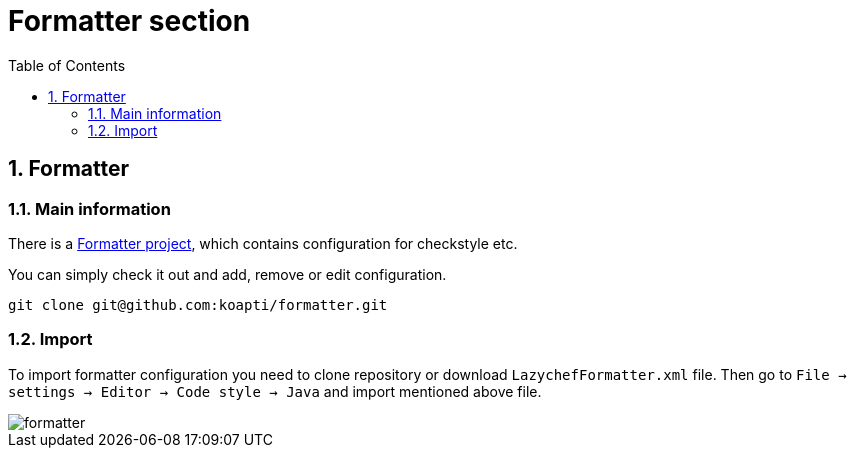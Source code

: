 :toc:
:toclevels: 3

= Formatter section

:sectnums:

== Formatter
=== Main information
There is a https://github.com/koapti/formatter[Formatter project], which contains configuration for checkstyle etc.

You can simply check it out and add, remove or edit configuration.
[source]
git clone git@github.com:koapti/formatter.git

=== Import
To import formatter configuration you need to clone repository or download `LazychefFormatter.xml` file.
Then go to `File -> settings -> Editor -> Code style -> Java` and import mentioned above file.

image::../img/formatter.png[]